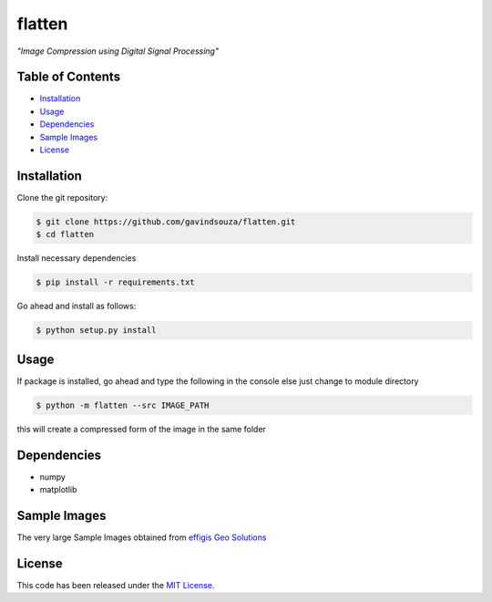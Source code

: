 flatten
==================================================
*"Image Compression using Digital Signal Processing"*

|Build Status| |Documentation Status|

.. |Build Status| image:: https://travis-ci.org/gavindsouza/flatten.svg?branch=master
   :target: https://travis-ci.org/gavindsouza/flatten

.. |Documentation Status| image:: https://readthedocs.org/projects/flatten/badge/?version=latest
   :target: http://flatten.readthedocs.io/en/latest/?badge=latest


Table of Contents
~~~~~~~~~~~~~~~~~

-  `Installation`_
-  `Usage`_
-  `Dependencies`_
-  `Sample Images`_
-  `License`_


Installation
~~~~~~~~~~~~

Clone the git repository:


.. code:: console

   $ git clone https://github.com/gavindsouza/flatten.git
   $ cd flatten

Install necessary dependencies


.. code:: console

   $ pip install -r requirements.txt

Go ahead and install as follows:


.. code:: console

   $ python setup.py install


Usage
~~~~~
If package is installed, go ahead and type the following in the console else just change to module directory

.. code:: console

   $ python -m flatten --src IMAGE_PATH

this will create a compressed form of the image in the same folder


Dependencies
~~~~~~~~~~~~~

- numpy
- matplotlib

.. _Dependencies: requirements.txt

Sample Images
~~~~~~~~~~~~~~

The very large Sample Images obtained from `effigis Geo Solutions`_

.. _effigis Geo Solutions: https://www.effigis.com/en/solutions/satellite-images/satellite-image-samples/

License
~~~~~~~

This code has been released under the `MIT License`_.

.. _MIT License: LICENSE